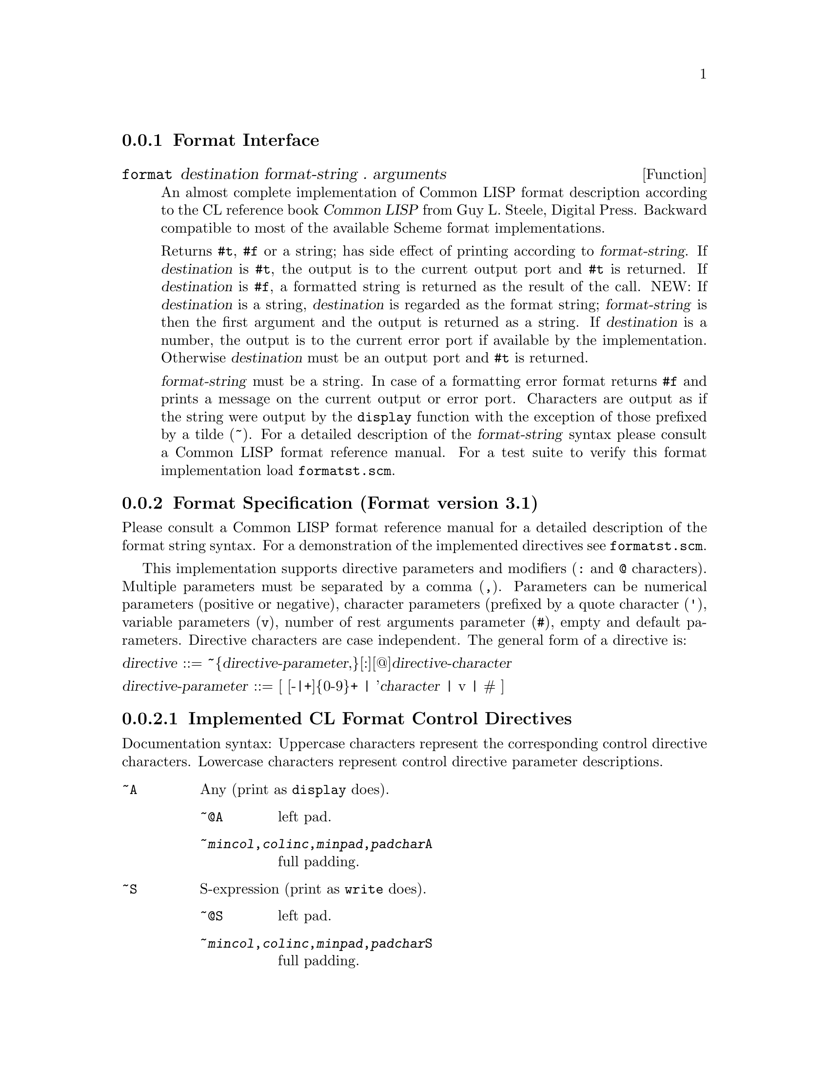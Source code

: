 
@menu
* Format Interface::            
* Format Specification::        
@end menu

@node Format Interface, Format Specification, Format, Format
@subsection Format Interface

@defun format destination format-string . arguments
An almost complete implementation of Common LISP format description
according to the CL reference book @cite{Common LISP} from Guy L.
Steele, Digital Press.  Backward compatible to most of the available
Scheme format implementations.

Returns @code{#t}, @code{#f} or a string; has side effect of printing
according to @var{format-string}.  If @var{destination} is @code{#t},
the output is to the current output port and @code{#t} is returned.  If
@var{destination} is @code{#f}, a formatted string is returned as the
result of the call.  NEW: If @var{destination} is a string,
@var{destination} is regarded as the format string; @var{format-string} is
then the first argument and the output is returned as a string. If
@var{destination} is a number, the output is to the current error port
if available by the implementation. Otherwise @var{destination} must be
an output port and @code{#t} is returned.@refill

@var{format-string} must be a string.  In case of a formatting error
format returns @code{#f} and prints a message on the current output or
error port.  Characters are output as if the string were output by the
@code{display} function with the exception of those prefixed by a tilde
(~).  For a detailed description of the @var{format-string} syntax
please consult a Common LISP format reference manual.  For a test suite
to verify this format implementation load @file{formatst.scm}.
@c Please send bug reports to @code{lutzeb@@cs.tu-berlin.de}.

@end defun

@node Format Specification,  , Format Interface, Format
@subsection Format Specification (Format version 3.1)

Please consult a Common LISP format reference manual for a detailed
description of the format string syntax.  For a demonstration of the
implemented directives see @file{formatst.scm}.@refill

This implementation supports directive parameters and modifiers
(@code{:} and @code{@@} characters). Multiple parameters must be
separated by a comma (@code{,}).  Parameters can be numerical parameters
(positive or negative), character parameters (prefixed by a quote
character (@code{'}), variable parameters (@code{v}), number of rest
arguments parameter (@code{#}), empty and default parameters.  Directive
characters are case independent. The general form of a directive
is:@refill

@noindent
@var{directive} ::= ~@{@var{directive-parameter},@}[:][@@]@var{directive-character}

@noindent
@var{directive-parameter} ::= [ [-|+]@{0-9@}+ | '@var{character} | v | # ]


@subsubsection Implemented CL Format Control Directives

Documentation syntax: Uppercase characters represent the corresponding
control directive characters. Lowercase characters represent control
directive parameter descriptions.

@table @asis
@item @code{~A}
Any (print as @code{display} does).
@table @asis
@item @code{~@@A}
left pad.
@item @code{~@var{mincol},@var{colinc},@var{minpad},@var{padchar}A}
full padding.
@end table
@item @code{~S}
S-expression (print as @code{write} does).
@table @asis
@item @code{~@@S}
left pad.
@item @code{~@var{mincol},@var{colinc},@var{minpad},@var{padchar}S}
full padding.
@end table
@item @code{~D}
Decimal.
@table @asis
@item @code{~@@D}
print number sign always.
@item @code{~:D}
print comma separated.
@item @code{~@var{mincol},@var{padchar},@var{commachar}D}
padding.
@end table
@item @code{~X}
Hexadecimal.
@table @asis
@item @code{~@@X}
print number sign always.
@item @code{~:X}
print comma separated.
@item @code{~@var{mincol},@var{padchar},@var{commachar}X}
padding.
@end table
@item @code{~O}
Octal.
@table @asis
@item @code{~@@O}
print number sign always.
@item @code{~:O}
print comma separated.
@item @code{~@var{mincol},@var{padchar},@var{commachar}O}
padding.
@end table
@item @code{~B}
Binary.
@table @asis
@item @code{~@@B}
print number sign always.
@item @code{~:B}
print comma separated.
@item @code{~@var{mincol},@var{padchar},@var{commachar}B}
padding.
@end table
@item @code{~@var{n}R}
Radix @var{n}.
@table @asis
@item @code{~@var{n},@var{mincol},@var{padchar},@var{commachar}R}
padding.
@end table
@item @code{~@@R}
print a number as a Roman numeral.
@item @code{~:@@R}
print a number as an ``old fashioned'' Roman numeral.
@item @code{~:R}
print a number as an ordinal English number.
@item @code{~R}
print a number as a cardinal English number.
@item @code{~P}
Plural.
@table @asis
@item @code{~@@P}
prints @code{y} and @code{ies}.
@item @code{~:P}
as @code{~P but jumps 1 argument backward.}
@item @code{~:@@P}
as @code{~@@P but jumps 1 argument backward.}
@end table
@item @code{~C}
Character.
@table @asis
@item @code{~@@C}
prints a character as the reader can understand it (i.e. @code{#\} prefixing).
@item @code{~:C}
prints a character as emacs does (eg. @code{^C} for ASCII 03).
@end table
@item @code{~F}
Fixed-format floating-point (prints a flonum like @var{mmm.nnn}).
@table @asis
@item @code{~@var{width},@var{digits},@var{scale},@var{overflowchar},@var{padchar}F}
@item @code{~@@F}
If the number is positive a plus sign is printed.
@end table
@item @code{~E}
Exponential floating-point (prints a flonum like @var{mmm.nnn}@code{E}@var{ee}).
@table @asis
@item @code{~@var{width},@var{digits},@var{exponentdigits},@var{scale},@var{overflowchar},@var{padchar},@var{exponentchar}E}
@item @code{~@@E}
If the number is positive a plus sign is printed.
@end table
@item @code{~G}
General floating-point (prints a flonum either fixed or exponential).
@table @asis
@item @code{~@var{width},@var{digits},@var{exponentdigits},@var{scale},@var{overflowchar},@var{padchar},@var{exponentchar}G}
@item @code{~@@G}
If the number is positive a plus sign is printed.
@end table
@item @code{~$}
Dollars floating-point (prints a flonum in fixed with signs separated).
@table @asis
@item @code{~@var{digits},@var{scale},@var{width},@var{padchar}$}
@item @code{~@@$}
If the number is positive a plus sign is printed.
@item @code{~:@@$}
A sign is always printed and appears before the padding.
@item @code{~:$}
The sign appears before the padding.
@end table
@item @code{~%}
Newline.
@table @asis
@item @code{~@var{n}%}
print @var{n} newlines.
@end table
@item @code{~&}
print newline if not at the beginning of the output line.
@table @asis
@item @code{~@var{n}&}
prints @code{~&} and then @var{n-1} newlines.
@end table
@item @code{~|}
Page Separator.
@table @asis
@item @code{~@var{n}|}
print @var{n} page separators.
@end table
@item @code{~~}
Tilde.
@table @asis
@item @code{~@var{n}~}
print @var{n} tildes.
@end table
@item @code{~}<newline>
Continuation Line.
@table @asis
@item @code{~:}<newline>
newline is ignored, white space left.
@item @code{~@@}<newline>
newline is left, white space ignored.
@end table
@item @code{~T}
Tabulation.
@table @asis
@item @code{~@@T}
relative tabulation.
@item @code{~@var{colnum,colinc}T}
full tabulation.
@end table
@item @code{~?}
Indirection (expects indirect arguments as a list).
@table @asis
@item @code{~@@?}
extracts indirect arguments from format arguments.
@end table
@item @code{~(@var{str}~)}
Case conversion (converts by @code{string-downcase}).
@table @asis
@item @code{~:(@var{str}~)}
converts by @code{string-capitalize}.
@item @code{~@@(@var{str}~)}
converts by @code{string-capitalize-first}.
@item @code{~:@@(@var{str}~)}
converts by @code{string-upcase}.
@end table
@item @code{~*}
Argument Jumping (jumps 1 argument forward).
@table @asis
@item @code{~@var{n}*}
jumps @var{n} arguments forward.
@item @code{~:*}
jumps 1 argument backward.
@item @code{~@var{n}:*}
jumps @var{n} arguments backward.
@item @code{~@@*}
jumps to the 0th argument.
@item @code{~@var{n}@@*}
jumps to the @var{n}th argument (beginning from 0)
@end table
@item @code{~[@var{str0}~;@var{str1}~;...~;@var{strn}~]}
Conditional Expression (numerical clause conditional).
@table @asis
@item @code{~@var{n}[}
take argument from @var{n}.
@item @code{~@@[}
true test conditional.
@item @code{~:[}
if-else-then conditional.
@item @code{~;}
clause separator.
@item @code{~:;}
default clause follows.
@end table
@item @code{~@{@var{str}~@}}
Iteration (args come from the next argument (a list)). Iteration
bounding is controlled by configuration variables
@var{format:iteration-bounded} and @var{format:max-iterations}.
With both variables default, a maximum of 100 iterations will be
performed.
@table @asis
@item @code{~@var{n}@{}
at most @var{n} iterations.
@item @code{~:@{}
args from next arg (a list of lists).
@item @code{~@@@{}
args from the rest of arguments.
@item @code{~:@@@{}
args from the rest args (lists).
@end table
@item @code{~^}
Up and out.
@table @asis
@item @code{~@var{n}^}
aborts if @var{n} = 0
@item @code{~@var{n},@var{m}^}
aborts if @var{n} = @var{m}
@item @code{~@var{n},@var{m},@var{k}^}
aborts if @var{n} <= @var{m} <= @var{k}
@end table
@end table


@subsubsection Not Implemented CL Format Control Directives

@table @asis
@item @code{~:A}
print @code{#f} as an empty list (see below).
@item @code{~:S}
print @code{#f} as an empty list (see below).
@item @code{~<~>}
Justification.
@item @code{~:^}
(sorry I don't understand its semantics completely)
@end table


@subsubsection Extended, Replaced and Additional Control Directives

@table @asis
@item @code{~@var{mincol},@var{padchar},@var{commachar},@var{commawidth}D}
@item @code{~@var{mincol},@var{padchar},@var{commachar},@var{commawidth}X}
@item @code{~@var{mincol},@var{padchar},@var{commachar},@var{commawidth}O}
@item @code{~@var{mincol},@var{padchar},@var{commachar},@var{commawidth}B}
@item @code{~@var{n},@var{mincol},@var{padchar},@var{commachar},@var{commawidth}R}
@var{commawidth} is the number of characters between two comma characters.
@end table

@table @asis
@item @code{~I}
print a R4RS complex number as @code{~F~@@Fi} with passed parameters for
@code{~F}.
@item @code{~Y}
Pretty print formatting of an argument for scheme code lists.
@item @code{~K}
Same as @code{~?.}
@item @code{~!}
Flushes the output if format @var{destination} is a port.
@item @code{~_}
Print a @code{#\space} character
@table @asis
@item @code{~@var{n}_}
print @var{n} @code{#\space} characters.
@end table
@item @code{~/}
Print a @code{#\tab} character
@table @asis
@item @code{~@var{n}/}
print @var{n} @code{#\tab} characters.
@end table
@item @code{~@var{n}C}
Takes @var{n} as an integer representation for a character. No arguments
are consumed. @var{n} is converted to a character by
@code{integer->char}.  @var{n} must be a positive decimal number.@refill
@item @code{~:S}
Print out readproof.  Prints out internal objects represented as
@code{#<...>} as strings @code{"#<...>"} so that the format output can always
be processed by @code{read}.
@refill
@item @code{~:A}
Print out readproof.  Prints out internal objects represented as
@code{#<...>} as strings @code{"#<...>"} so that the format output can always
be processed by @code{read}.
@item @code{~Q}
Prints information and a copyright notice on the format implementation.
@table @asis
@item @code{~:Q}
prints format version.
@end table
@refill
@item @code{~F, ~E, ~G, ~$}
may also print number strings, i.e. passing a number as a string and
format it accordingly.
@end table

@subsubsection Configuration Variables

Format has some configuration variables at the beginning of
@file{format.scm} to suit the systems and users needs. There should be
no modification necessary for the configuration that comes with SLIB.
If modification is desired the variable should be set after the format
code is loaded. Format detects automatically if the running scheme
system implements floating point numbers and complex numbers.

@table @asis

@item @var{format:symbol-case-conv}
Symbols are converted by @code{symbol->string} so the case type of the
printed symbols is implementation dependent.
@code{format:symbol-case-conv} is a one arg closure which is either
@code{#f} (no conversion), @code{string-upcase}, @code{string-downcase}
or @code{string-capitalize}. (default @code{#f})

@item @var{format:iobj-case-conv}
As @var{format:symbol-case-conv} but applies for the representation of
implementation internal objects. (default @code{#f})

@item @var{format:expch}
The character prefixing the exponent value in @code{~E} printing. (default
@code{#\E})

@item @var{format:iteration-bounded}
When @code{#t}, a @code{~@{...~@}} control will iterate no more than the
number of times specified by @var{format:max-iterations} regardless of
the number of iterations implied by modifiers and arguments.
When @code{#f}, a @code{~@{...~@}} control will iterate the number of
times implied by modifiers and arguments, unless termination is forced
by language or system limitations. (default @code{#t})

@item @var{format:max-iterations}
The maximum number of iterations performed by a @code{~@{...~@}} control.
Has effect only when @var{format:iteration-bounded} is @code{#t}.
(default 100)

@end table

@subsubsection Compatibility With Other Format Implementations

@table @asis
@item SLIB format 2.x:
See @file{format.doc}.

@item SLIB format 1.4:
Downward compatible except for padding support and @code{~A}, @code{~S},
@code{~P}, @code{~X} uppercase printing.  SLIB format 1.4 uses C-style
@code{printf} padding support which is completely replaced by the CL
@code{format} padding style.

@item MIT C-Scheme 7.1:
Downward compatible except for @code{~}, which is not documented
(ignores all characters inside the format string up to a newline
character).  (7.1 implements @code{~a}, @code{~s},
~@var{newline}, @code{~~}, @code{~%}, numerical and variable
parameters and @code{:/@@} modifiers in the CL sense).@refill

@item Elk 1.5/2.0:
Downward compatible except for @code{~A} and @code{~S} which print in
uppercase.  (Elk implements @code{~a}, @code{~s}, @code{~~}, and
@code{~%} (no directive parameters or modifiers)).@refill

@item Scheme->C 01nov91:
Downward compatible except for an optional destination parameter: S2C
accepts a format call without a destination which returns a formatted
string. This is equivalent to a #f destination in S2C. (S2C implements
@code{~a}, @code{~s}, @code{~c}, @code{~%}, and @code{~~} (no directive
parameters or modifiers)).@refill

@end table

This implementation of format is solely useful in the SLIB context
because it requires other components provided by SLIB.@refill
